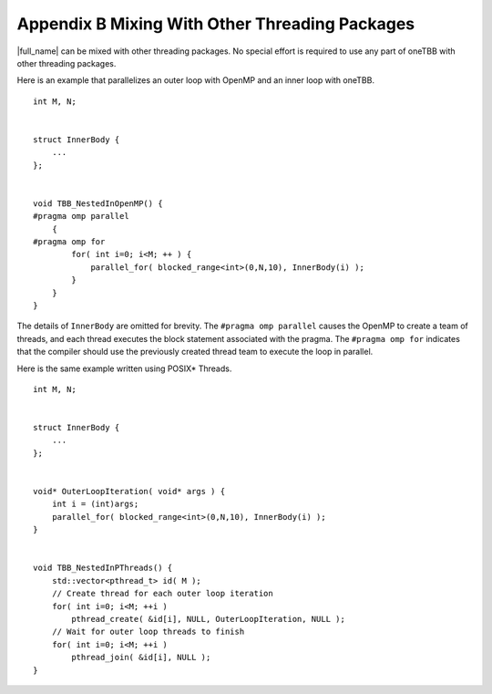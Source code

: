 .. _appendix_B:

Appendix B Mixing With Other Threading Packages
===============================================


|full_name| can be mixed with other
threading packages. No special effort is required to use any part of
oneTBB with other threading packages.


Here is an example that parallelizes an outer loop with OpenMP and an
inner loop with oneTBB.


::


   int M, N;
    

   struct InnerBody {
       ...
   };
    

   void TBB_NestedInOpenMP() {
   #pragma omp parallel
       {
   #pragma omp for
           for( int i=0; i<M; ++ ) {
               parallel_for( blocked_range<int>(0,N,10), InnerBody(i) );
           }
       }
   }


The details of ``InnerBody`` are omitted for brevity. The
``#pragma omp parallel`` causes the OpenMP to create a team of threads,
and each thread executes the block statement associated with the pragma.
The ``#pragma omp for`` indicates that the compiler should use the
previously created thread team to execute the loop in parallel.


Here is the same example written using POSIX\* Threads.


::


   int M, N;
    

   struct InnerBody {
       ...
   };
    

   void* OuterLoopIteration( void* args ) {
       int i = (int)args;
       parallel_for( blocked_range<int>(0,N,10), InnerBody(i) );
   }
    

   void TBB_NestedInPThreads() {
       std::vector<pthread_t> id( M );
       // Create thread for each outer loop iteration
       for( int i=0; i<M; ++i )
           pthread_create( &id[i], NULL, OuterLoopIteration, NULL );
       // Wait for outer loop threads to finish
       for( int i=0; i<M; ++i )
           pthread_join( &id[i], NULL );
   } 

